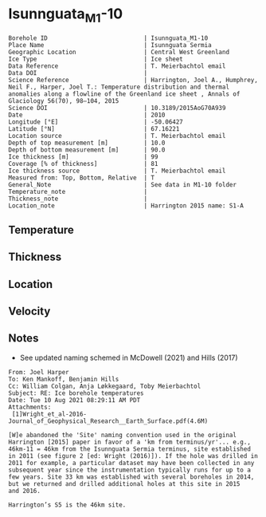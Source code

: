 * Isunnguata_M1-10
:PROPERTIES:
:header-args:jupyter-python+: :session ds :kernel ds
:clearpage: t
:END:

#+NAME: ingest_meta
#+BEGIN_SRC bash :results verbatim :exports results
cat meta.bsv | sed 's/|/@| /' | column -s"@" -t
#+END_SRC

#+RESULTS: ingest_meta
#+begin_example
Borehole ID                           | Isunnguata_M1-10
Place Name                            | Isunnguata Sermia
Geographic Location                   | Central West Greenland
Ice Type                              | Ice sheet
Data Reference                        | T. Meierbachtol email
Data DOI                              | 
Science Reference                     | Harrington, Joel A., Humphrey, Neil F., Harper, Joel T.: Temperature distribution and thermal anomalies along a flowline of the Greenland ice sheet , Annals of Glaciology 56(70), 98–104, 2015 
Science DOI                           | 10.3189/2015AoG70A939
Date                                  | 2010
Longitude [°E]                        | -50.06427
Latitude [°N]                         | 67.16221
Location source                       | T. Meierbachtol email
Depth of top measurement [m]          | 10.0
Depth of bottom measurement [m]       | 90.0
Ice thickness [m]                     | 99
Coverage [% of thickness]             | 81
Ice thickness source                  | T. Meierbachtol email
Measured from: Top, Bottom, Relative  | T
General_Note                          | See data in M1-10 folder
Temperature_note                      | 
Thickness_note                        | 
Location_note                         | Harrington 2015 name: S1-A
#+end_example

** Temperature

** Thickness

** Location

** Velocity

** Notes

+ See updated naming schemed in McDowell (2021) and Hills (2017)

#+BEGIN_EXAMPLE
From: Joel Harper
To: Ken Mankoff, Benjamin Hills
Cc: William Colgan, Anja Løkkegaard, Toby Meierbachtol
Subject: RE: Ice borehole temperatures
Date: Tue 10 Aug 2021 08:29:11 AM PDT
Attachments:
 [1]Wright_et_al-2016-Journal_of_Geophysical_Research__Earth_Surface.pdf(4.6M)

[W]e abandoned the 'Site' naming convention used in the original
Harrington [2015] paper in favor of a 'km from terminus/yr'... e.g.,
46km-11 = 46km from the Isunnguata Sermia terminus, site established
in 2011 (see figure 2 [ed: Wright (2016)]). If the hole was drilled in
2011 for example, a particular dataset may have been collected in any
subsequent year since the instrumentation typically runs for up to a
few years. Site 33 km was established with several boreholes in 2014,
but we returned and drilled additional holes at this site in 2015
and 2016.

Harrington’s S5 is the 46km site.
#+END_EXAMPLE

** Data                                                 :noexport:

#+NAME: ingest_data
#+BEGIN_SRC bash :exports results
cat data.csv | sort -t, -g -k1
#+END_SRC

#+RESULTS: ingest_data
|    d |      t |
| 10.0 |    0.0 |
| 20.0 |    0.0 |
| 30.0 | -0.012 |
| 40.0 |   0.02 |
| 50.0 |    0.0 |
| 60.0 |  -0.02 |
| 70.0 |  -0.02 |
| 80.0 |  -0.04 |
| 90.0 |  -0.03 |

